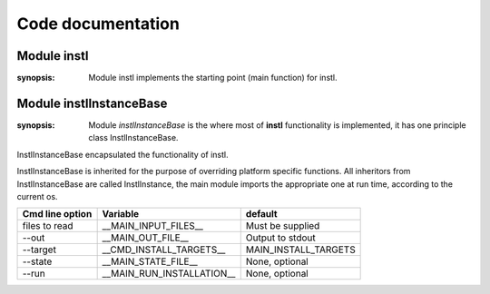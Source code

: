 .. _code:

Code documentation
==================

Module instl
------------
.. module:: instl
:synopsis: Module instl implements the starting point (main function) for instl.
   
.. function:: main()

    The main entry into **instl**.
    Here command line options are read and instl is invoked in either interactive or batch mode. Here is also where the current os in detected and imports are made accordingly.

.. function:: run_instl_instructions()

    Normally the process that launched **instl** will run the batch file that was created. If the --run command line option was given **instl** will run the batch file.
    `run_instl_instructions` implements this functionality. The file to run is the file who's path is in `__MAIN_RUN_INSTALLATION__` variable.

.. data:: current_os

    Holds the current os discovered by a calling `platform.system()`. Values are either 'mac' or 'win'.
    
    
Module instlInstanceBase
------------------------
.. module:: instlInstanceBase
:synopsis: Module `instlInstanceBase` is the where most of **instl** functionality is implemented, it has one principle class InstlInstanceBase. 

.. class:: InstlInstanceBase
    
    InstlInstanceBase encapsulated the functionality of instl.
    
    InstlInstanceBase is inherited for the purpose of overriding platform specific functions. All inheritors from  InstlInstanceBase are called InstlInstance, the main module imports the appropriate one at run time, according to the current os.       
    
.. attribute:: install_definitions_index
    
    A dictionary holding the index of install items.
    
.. attribute:: cvl
    
    Object of type configVarList.ConfigVarList holding the variable definitions.
    
.. attribute:: variables_assignment_lines
    
    A :class:`list` holding the lines to be written to the batch file, each line containing a variable definition. Function `create_variables_assignment` is responsible for creating these lines. 
    
.. attribute:: install_instruction_lines
    
    A :class:`list` holding the lines to be written to the batch file, each line containing a install operation such as mkdir, or svn checkout. Function `create_install_instructions` is responsible for creating these lines. 


.. method:: repr_for_yaml(self, what=None)

    Returns a :class:`list` of objects representing the current state of instl, in a format suitable for printing by :class:`augmentedYaml`. If parameter *what* is None, the list will contain two documents, one representing the define part, one representing the index part. If parameter *what* is a list of identifiers, only variables and index entries from the list are returned.
    

.. method:: read_command_line_options(self, arglist=None)

    Parse the command line argument list. If *arglist* is non or contains no arguments, mode is changed to "interactive". Otherwise, if *arglist* has arguments, mode is "batch" and the arguments are parsed. Parser is created using :func:`prepare_args_parser`, and the parsing returns a :class:`cmd_line_options` object. Finally :func:`init_from_cmd_line_options` is called.

.. method:: init_from_cmd_line_options(self, cmd_line_options_obj)

    Sets several variables according to the values given in the command line arguments. Called after the command line arguments were processed.
+-------------------+---------------------------+---------------------------+
| Cmd line option   | Variable                  | default                   |
+===================+===========================+===========================+
| files to read     | __MAIN_INPUT_FILES__      | Must be supplied          |
+-------------------+---------------------------+---------------------------+
| --out             | __MAIN_OUT_FILE__         | Output to stdout          |
+-------------------+---------------------------+---------------------------+
| --target          | __CMD_INSTALL_TARGETS__   | MAIN_INSTALL_TARGETS      |
+-------------------+---------------------------+---------------------------+
| --state           | __MAIN_STATE_FILE__       | None, optional            |
+-------------------+---------------------------+---------------------------+
| --run             | __MAIN_RUN_INSTALLATION__ | None, optional            |
+-------------------+---------------------------+---------------------------+

.. method:: digest(self)

    Called after reading all the input files. Initializes `__MAIN_INSTALL_TARGETS__` either from `__CMD_INSTALL_TARGETS__` (command line argument) or `MAIN_INSTALL_TARGETS` (from definitions file).

.. method:: read_defines(self, a_node)
    
    Reads Yaml node containing variable definitions.

.. method:: read_index(self, a_node)
    
    Reads Yaml node containing index items.
    
.. method:: read_input_files(self)
    
    Reads the input files specified in variable `__MAIN_INPUT_FILES__`.
    
.. method:: read_file(self, file_path)
    
    Reads a single yaml file. Calls :func:`read_defines` or :func:`read_index` according to the yaml tags in the file.
    
.. method:: resolve(self)
    
    Resolve $() style references in variables. Calls :func:`ConfigVarList:resolve`. 
